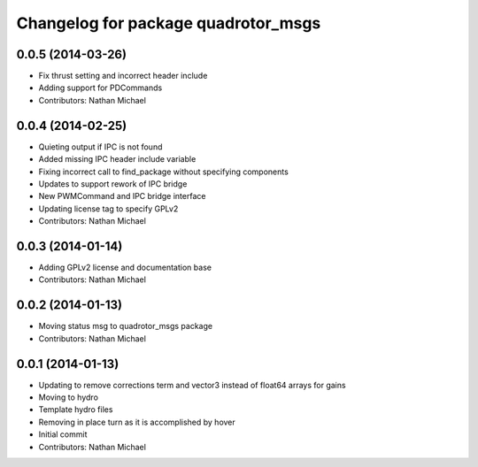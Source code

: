 ^^^^^^^^^^^^^^^^^^^^^^^^^^^^^^^^^^^^
Changelog for package quadrotor_msgs
^^^^^^^^^^^^^^^^^^^^^^^^^^^^^^^^^^^^

0.0.5 (2014-03-26)
------------------
* Fix thrust setting and incorrect header include
* Adding support for PDCommands
* Contributors: Nathan Michael

0.0.4 (2014-02-25)
------------------
* Quieting output if IPC is not found
* Added missing IPC header include variable
* Fixing incorrect call to find_package without specifying components
* Updates to support rework of IPC bridge
* New PWMCommand and IPC bridge interface
* Updating license tag to specify GPLv2
* Contributors: Nathan Michael

0.0.3 (2014-01-14)
------------------
* Adding GPLv2 license and documentation base
* Contributors: Nathan Michael

0.0.2 (2014-01-13)
------------------
* Moving status msg to quadrotor_msgs package
* Contributors: Nathan Michael

0.0.1 (2014-01-13)
------------------
* Updating to remove corrections term and vector3 instead of float64 arrays for gains
* Moving to hydro
* Template hydro files
* Removing in place turn as it is accomplished by hover
* Initial commit
* Contributors: Nathan Michael
